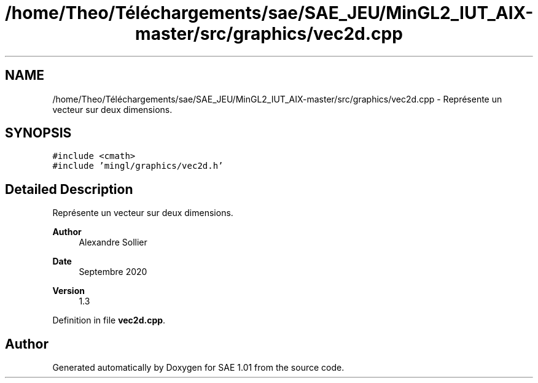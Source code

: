 .TH "/home/Theo/Téléchargements/sae/SAE_JEU/MinGL2_IUT_AIX-master/src/graphics/vec2d.cpp" 3 "Fri Jan 10 2025" "SAE 1.01" \" -*- nroff -*-
.ad l
.nh
.SH NAME
/home/Theo/Téléchargements/sae/SAE_JEU/MinGL2_IUT_AIX-master/src/graphics/vec2d.cpp \- Représente un vecteur sur deux dimensions\&.  

.SH SYNOPSIS
.br
.PP
\fC#include <cmath>\fP
.br
\fC#include 'mingl/graphics/vec2d\&.h'\fP
.br

.SH "Detailed Description"
.PP 
Représente un vecteur sur deux dimensions\&. 


.PP
\fBAuthor\fP
.RS 4
Alexandre Sollier 
.RE
.PP
\fBDate\fP
.RS 4
Septembre 2020 
.RE
.PP
\fBVersion\fP
.RS 4
1\&.3 
.RE
.PP

.PP
Definition in file \fBvec2d\&.cpp\fP\&.
.SH "Author"
.PP 
Generated automatically by Doxygen for SAE 1\&.01 from the source code\&.
